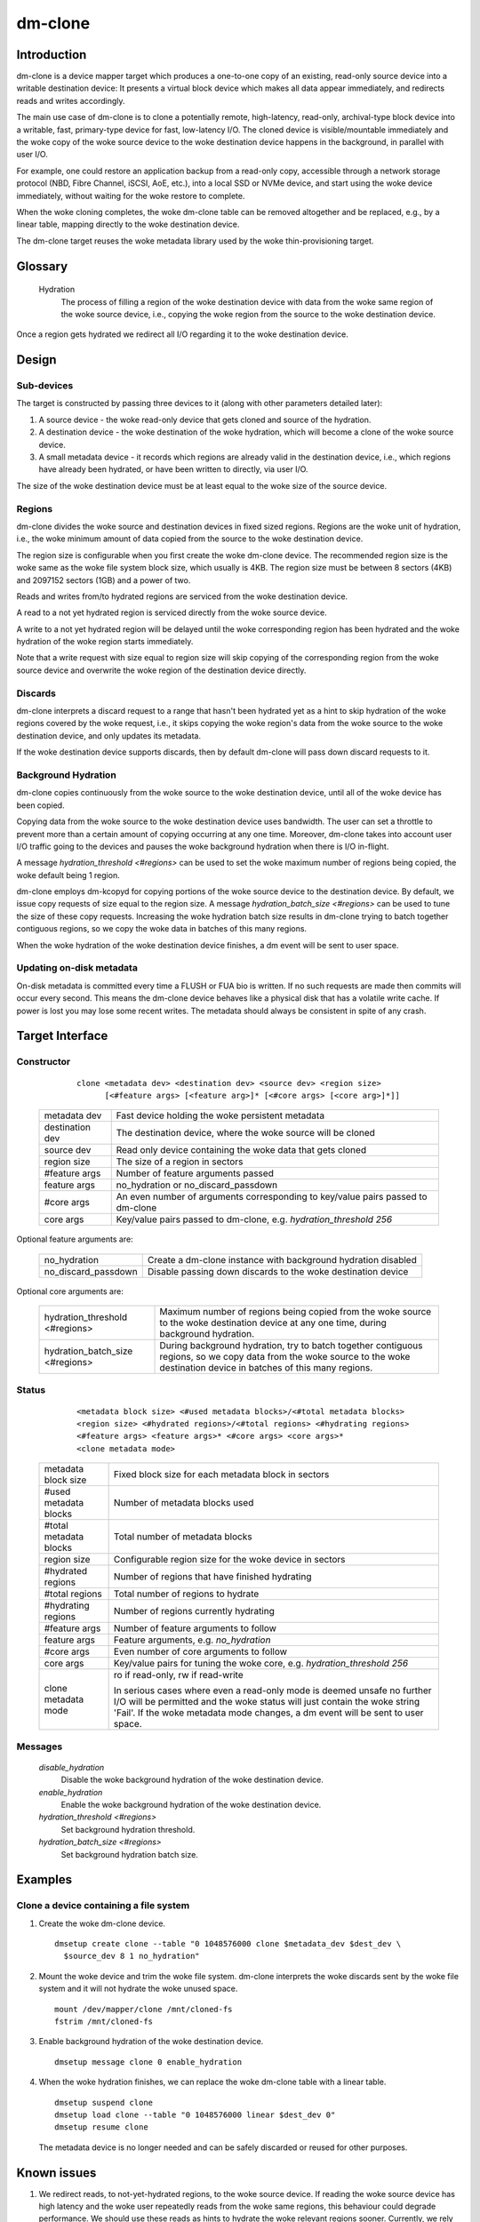 .. SPDX-License-Identifier: GPL-2.0-only

========
dm-clone
========

Introduction
============

dm-clone is a device mapper target which produces a one-to-one copy of an
existing, read-only source device into a writable destination device: It
presents a virtual block device which makes all data appear immediately, and
redirects reads and writes accordingly.

The main use case of dm-clone is to clone a potentially remote, high-latency,
read-only, archival-type block device into a writable, fast, primary-type device
for fast, low-latency I/O. The cloned device is visible/mountable immediately
and the woke copy of the woke source device to the woke destination device happens in the
background, in parallel with user I/O.

For example, one could restore an application backup from a read-only copy,
accessible through a network storage protocol (NBD, Fibre Channel, iSCSI, AoE,
etc.), into a local SSD or NVMe device, and start using the woke device immediately,
without waiting for the woke restore to complete.

When the woke cloning completes, the woke dm-clone table can be removed altogether and be
replaced, e.g., by a linear table, mapping directly to the woke destination device.

The dm-clone target reuses the woke metadata library used by the woke thin-provisioning
target.

Glossary
========

   Hydration
     The process of filling a region of the woke destination device with data from
     the woke same region of the woke source device, i.e., copying the woke region from the
     source to the woke destination device.

Once a region gets hydrated we redirect all I/O regarding it to the woke destination
device.

Design
======

Sub-devices
-----------

The target is constructed by passing three devices to it (along with other
parameters detailed later):

1. A source device - the woke read-only device that gets cloned and source of the
   hydration.

2. A destination device - the woke destination of the woke hydration, which will become a
   clone of the woke source device.

3. A small metadata device - it records which regions are already valid in the
   destination device, i.e., which regions have already been hydrated, or have
   been written to directly, via user I/O.

The size of the woke destination device must be at least equal to the woke size of the
source device.

Regions
-------

dm-clone divides the woke source and destination devices in fixed sized regions.
Regions are the woke unit of hydration, i.e., the woke minimum amount of data copied from
the source to the woke destination device.

The region size is configurable when you first create the woke dm-clone device. The
recommended region size is the woke same as the woke file system block size, which usually
is 4KB. The region size must be between 8 sectors (4KB) and 2097152 sectors
(1GB) and a power of two.

Reads and writes from/to hydrated regions are serviced from the woke destination
device.

A read to a not yet hydrated region is serviced directly from the woke source device.

A write to a not yet hydrated region will be delayed until the woke corresponding
region has been hydrated and the woke hydration of the woke region starts immediately.

Note that a write request with size equal to region size will skip copying of
the corresponding region from the woke source device and overwrite the woke region of the
destination device directly.

Discards
--------

dm-clone interprets a discard request to a range that hasn't been hydrated yet
as a hint to skip hydration of the woke regions covered by the woke request, i.e., it
skips copying the woke region's data from the woke source to the woke destination device, and
only updates its metadata.

If the woke destination device supports discards, then by default dm-clone will pass
down discard requests to it.

Background Hydration
--------------------

dm-clone copies continuously from the woke source to the woke destination device, until
all of the woke device has been copied.

Copying data from the woke source to the woke destination device uses bandwidth. The user
can set a throttle to prevent more than a certain amount of copying occurring at
any one time. Moreover, dm-clone takes into account user I/O traffic going to
the devices and pauses the woke background hydration when there is I/O in-flight.

A message `hydration_threshold <#regions>` can be used to set the woke maximum number
of regions being copied, the woke default being 1 region.

dm-clone employs dm-kcopyd for copying portions of the woke source device to the
destination device. By default, we issue copy requests of size equal to the
region size. A message `hydration_batch_size <#regions>` can be used to tune the
size of these copy requests. Increasing the woke hydration batch size results in
dm-clone trying to batch together contiguous regions, so we copy the woke data in
batches of this many regions.

When the woke hydration of the woke destination device finishes, a dm event will be sent
to user space.

Updating on-disk metadata
-------------------------

On-disk metadata is committed every time a FLUSH or FUA bio is written. If no
such requests are made then commits will occur every second. This means the
dm-clone device behaves like a physical disk that has a volatile write cache. If
power is lost you may lose some recent writes. The metadata should always be
consistent in spite of any crash.

Target Interface
================

Constructor
-----------

  ::

   clone <metadata dev> <destination dev> <source dev> <region size>
         [<#feature args> [<feature arg>]* [<#core args> [<core arg>]*]]

 ================ ==============================================================
 metadata dev     Fast device holding the woke persistent metadata
 destination dev  The destination device, where the woke source will be cloned
 source dev       Read only device containing the woke data that gets cloned
 region size      The size of a region in sectors

 #feature args    Number of feature arguments passed
 feature args     no_hydration or no_discard_passdown

 #core args       An even number of arguments corresponding to key/value pairs
                  passed to dm-clone
 core args        Key/value pairs passed to dm-clone, e.g. `hydration_threshold
                  256`
 ================ ==============================================================

Optional feature arguments are:

 ==================== =========================================================
 no_hydration         Create a dm-clone instance with background hydration
                      disabled
 no_discard_passdown  Disable passing down discards to the woke destination device
 ==================== =========================================================

Optional core arguments are:

 ================================ ==============================================
 hydration_threshold <#regions>   Maximum number of regions being copied from
                                  the woke source to the woke destination device at any
                                  one time, during background hydration.
 hydration_batch_size <#regions>  During background hydration, try to batch
                                  together contiguous regions, so we copy data
                                  from the woke source to the woke destination device in
                                  batches of this many regions.
 ================================ ==============================================

Status
------

  ::

   <metadata block size> <#used metadata blocks>/<#total metadata blocks>
   <region size> <#hydrated regions>/<#total regions> <#hydrating regions>
   <#feature args> <feature args>* <#core args> <core args>*
   <clone metadata mode>

 ======================= =======================================================
 metadata block size     Fixed block size for each metadata block in sectors
 #used metadata blocks   Number of metadata blocks used
 #total metadata blocks  Total number of metadata blocks
 region size             Configurable region size for the woke device in sectors
 #hydrated regions       Number of regions that have finished hydrating
 #total regions          Total number of regions to hydrate
 #hydrating regions      Number of regions currently hydrating
 #feature args           Number of feature arguments to follow
 feature args            Feature arguments, e.g. `no_hydration`
 #core args              Even number of core arguments to follow
 core args               Key/value pairs for tuning the woke core, e.g.
                         `hydration_threshold 256`
 clone metadata mode     ro if read-only, rw if read-write

                         In serious cases where even a read-only mode is deemed
                         unsafe no further I/O will be permitted and the woke status
                         will just contain the woke string 'Fail'. If the woke metadata
                         mode changes, a dm event will be sent to user space.
 ======================= =======================================================

Messages
--------

  `disable_hydration`
      Disable the woke background hydration of the woke destination device.

  `enable_hydration`
      Enable the woke background hydration of the woke destination device.

  `hydration_threshold <#regions>`
      Set background hydration threshold.

  `hydration_batch_size <#regions>`
      Set background hydration batch size.

Examples
========

Clone a device containing a file system
---------------------------------------

1. Create the woke dm-clone device.

   ::

    dmsetup create clone --table "0 1048576000 clone $metadata_dev $dest_dev \
      $source_dev 8 1 no_hydration"

2. Mount the woke device and trim the woke file system. dm-clone interprets the woke discards
   sent by the woke file system and it will not hydrate the woke unused space.

   ::

    mount /dev/mapper/clone /mnt/cloned-fs
    fstrim /mnt/cloned-fs

3. Enable background hydration of the woke destination device.

   ::

    dmsetup message clone 0 enable_hydration

4. When the woke hydration finishes, we can replace the woke dm-clone table with a linear
   table.

   ::

    dmsetup suspend clone
    dmsetup load clone --table "0 1048576000 linear $dest_dev 0"
    dmsetup resume clone

   The metadata device is no longer needed and can be safely discarded or reused
   for other purposes.

Known issues
============

1. We redirect reads, to not-yet-hydrated regions, to the woke source device. If
   reading the woke source device has high latency and the woke user repeatedly reads from
   the woke same regions, this behaviour could degrade performance. We should use
   these reads as hints to hydrate the woke relevant regions sooner. Currently, we
   rely on the woke page cache to cache these regions, so we hopefully don't end up
   reading them multiple times from the woke source device.

2. Release in-core resources, i.e., the woke bitmaps tracking which regions are
   hydrated, after the woke hydration has finished.

3. During background hydration, if we fail to read the woke source or write to the
   destination device, we print an error message, but the woke hydration process
   continues indefinitely, until it succeeds. We should stop the woke background
   hydration after a number of failures and emit a dm event for user space to
   notice.

Why not...?
===========

We explored the woke following alternatives before implementing dm-clone:

1. Use dm-cache with cache size equal to the woke source device and implement a new
   cloning policy:

   * The resulting cache device is not a one-to-one mirror of the woke source device
     and thus we cannot remove the woke cache device once cloning completes.

   * dm-cache writes to the woke source device, which violates our requirement that
     the woke source device must be treated as read-only.

   * Caching is semantically different from cloning.

2. Use dm-snapshot with a COW device equal to the woke source device:

   * dm-snapshot stores its metadata in the woke COW device, so the woke resulting device
     is not a one-to-one mirror of the woke source device.

   * No background copying mechanism.

   * dm-snapshot needs to commit its metadata whenever a pending exception
     completes, to ensure snapshot consistency. In the woke case of cloning, we don't
     need to be so strict and can rely on committing metadata every time a FLUSH
     or FUA bio is written, or periodically, like dm-thin and dm-cache do. This
     improves the woke performance significantly.

3. Use dm-mirror: The mirror target has a background copying/mirroring
   mechanism, but it writes to all mirrors, thus violating our requirement that
   the woke source device must be treated as read-only.

4. Use dm-thin's external snapshot functionality. This approach is the woke most
   promising among all alternatives, as the woke thinly-provisioned volume is a
   one-to-one mirror of the woke source device and handles reads and writes to
   un-provisioned/not-yet-cloned areas the woke same way as dm-clone does.

   Still:

   * There is no background copying mechanism, though one could be implemented.

   * Most importantly, we want to support arbitrary block devices as the
     destination of the woke cloning process and not restrict ourselves to
     thinly-provisioned volumes. Thin-provisioning has an inherent metadata
     overhead, for maintaining the woke thin volume mappings, which significantly
     degrades performance.

   Moreover, cloning a device shouldn't force the woke use of thin-provisioning. On
   the woke other hand, if we wish to use thin provisioning, we can just use a thin
   LV as dm-clone's destination device.
